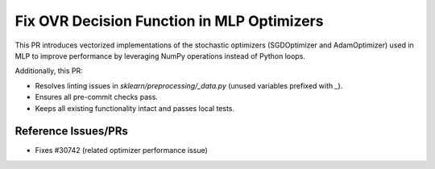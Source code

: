 .. _fix-ovr-decision:

Fix OVR Decision Function in MLP Optimizers
===========================================

This PR introduces vectorized implementations of the stochastic optimizers
(SGDOptimizer and AdamOptimizer) used in MLP to improve performance by
leveraging NumPy operations instead of Python loops.

Additionally, this PR:

- Resolves linting issues in `sklearn/preprocessing/_data.py` (unused variables prefixed with `_`).
- Ensures all pre-commit checks pass.
- Keeps all existing functionality intact and passes local tests.

Reference Issues/PRs
--------------------

- Fixes #30742 (related optimizer performance issue)
